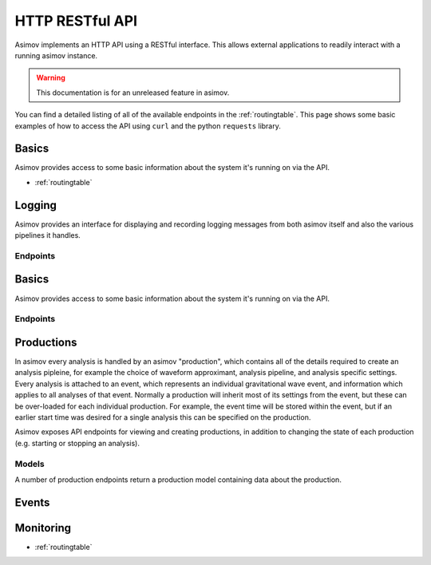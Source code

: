 HTTP RESTful API
================

Asimov implements an HTTP API using a RESTful interface.
This allows external applications to readily interact with a running asimov instance.

.. warning:: This documentation is for an unreleased feature in asimov.

You can find a detailed listing of all of the available endpoints in the :ref:`routingtable`.
This page shows some basic examples of how to access the API using ``curl`` and the python ``requests`` library.



Basics
------

Asimov provides access to some basic information about the system it's running on via the API.

* :ref:`routingtable`

Logging
------

Asimov provides an interface for displaying and recording logging messages from both asimov itself and also the various pipelines it handles.

Endpoints
^^^^^^^^^


.. autoflask:: asimov.server:create_app()
   :undoc-static:
   :blueprints: logging



Basics
------

Asimov provides access to some basic information about the system it's running on via the API.

Endpoints
^^^^^^^^^

.. autoflask:: asimov.server:create_app()
   :undoc-static:
   :blueprints: asimov


Productions
-----------

In asimov every analysis is handled by an asimov "production", which contains all of the details required to create an analysis pipleine, for example the choice of waveform approximant, analysis pipeline, and analysis specific settings.
Every analysis is attached to an event, which represents an individual gravitational wave event, and information which applies to all analyses of that event.
Normally a production will inherit most of its settings from the event, but these can be over-loaded for each individual production.
For example, the event time will be stored within the event, but if an earlier start time was desired for a single analysis this can be specified on the production.



Asimov exposes API endpoints for viewing and creating productions, in addition to changing the state of each production (e.g. starting or stopping an analysis).

.. http:get:: /productions

   List all of the productions available to asimov.
   A list of events will be returned in JSON format, with all of the details for each production returned by default.

   .. http:example:: curl wget python-requests

      GET /productions/ HTTP/1.1
      Content-Type: application/json


      HTTP/1.1 200 OK
      Content-Type: application/json

      [
	 {
	   "calibration": {},
	   "comment": null,
	   "event": "GW150914",
	   "event time": 678,
	   "pipeline": "bayeswave",
	   "review": [],
	   "status": "ready",
	   "working directory": "working/GW150914"
	 },
	 {
	     "approximant": "SEOBNRv4PHM",
	     "calibration": {
	       "H1": "C01_offline/calibration/H1.dat",
	       "L1": "C01_offline/calibration/L1.dat",
	       "V1": "C01_offline/calibration/V1.dat"
	     },
	     "combination": {
	       "job": 231253218,
	       "productions": []
	     },
	     "comment": "RIFT job",
	     "data": {
	       "channels": {
		 "H1": "H1:DCS-CALIB_STRAIN_CLEAN_SUB60HZ_C01",
		 "L1": "L1:DCS-CALIB_STRAIN_CLEAN_SUB60HZ_C01",
		 "V1": "V1:Hrec_hoft_16384Hz"
	       },
	       "frame-types": {
		 "H1": "H1_HOFT_CLEAN_SUB60HZ_C01",
		 "L1": "L1_HOFT_CLEAN_SUB60HZ_C01",
		 "V1": "V1Online"
	       }
	     },
	     ...
	   }
	 ]

	 
   :statuscode 200: Successful
   :reqheader Content-Type: application/json

.. http:get:: /productions/(event_id)

   Fetch the events for a single event, called `event_id`.
   
   .. http:example:: curl wget python-requests

      GET /productions/GW150914 HTTP/1.1
      Content-Type: application/json


      HTTP/1.1 200 OK
      Content-Type: application/json

      [
	{
	  "calibration": {},
	  "comment": null,
	  "event": "GW150914",
	  "event time": 678,
	  "pipeline": "bayeswave",
	  "review": [],
	  "status": "ready",
	  "working directory": "working/GW150914"
	},
	{
	  "approximant": "IMRPhenomXPHM",
	  "calibration": {},
	  "comment": "A test production",
	  "event": "GW150914",
	  "event time": 678,
	  "pipeline": "bilby",
	  "review": [],
	  "status": "ready",
	  "working directory": "working/GW150914"
	}
      ]


   :statuscode 200: Successful

.. http:post:: /productions/(event_id)

   Create a new production for the event called `event_id`.
	       
   .. http:example:: curl wget python-requests

      POST /productions/GW170817 HTTP/1.1
      Content-Type: application/json

      {"approximant": "IMRPhenomXPHM",
       "comment": "A test production",
       "status": "ready",
       "pipeline": "bilby"}

.. http:post:: /productions/

   Create a new production.
   Optional parameters can be passed within the JSON body of the request.
       
   .. http:example:: curl wget python-requests

      POST /productions/ HTTP/1.1
      Content-Type: application/json

      {"approximant": "IMRPhenomXPHM",
       "event": "GW170817",
       "comment": "A test production",
       "status": "ready",
       "pipeline": "bilby"}

   :jsonparam string event: The event ID to which the production should be added.
   :jsonparam string pipeline: The pipeline which this production will run.

   :statuscode 201: Event was created successfully.


Models
^^^^^^

A number of production endpoints return a production model containing data about the production.

.. jsonschema::

   {
    "$schema": "https://json-schema.org/draft/2020-12/schema",
    "$id": "https://example.com/product.schema.json",
    "title": "Production",
    "description": "An asimov analysis production.",
    "type": "object",
    "properties": {
	"event": {
	    "description": "The ID of the event this production is applied to.",
	    "type": "string"
	}
    },
    "required": ["event"]
   }
       
Events
------

.. autoflask:: asimov.server:create_app()
   :undoc-static:
   :blueprints: events


Monitoring
----------

.. autoflask:: asimov.server:create_app()
   :blueprints: monitor

* :ref:`routingtable`
